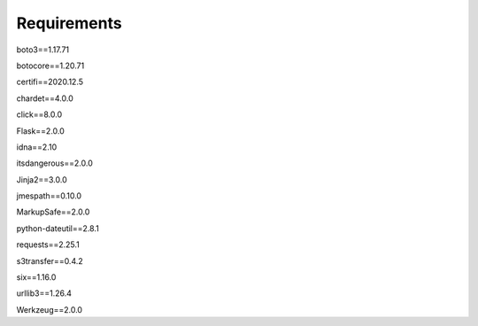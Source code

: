 Requirements
=================================
boto3==1.17.71

botocore==1.20.71

certifi==2020.12.5

chardet==4.0.0

click==8.0.0

Flask==2.0.0

idna==2.10

itsdangerous==2.0.0

Jinja2==3.0.0

jmespath==0.10.0

MarkupSafe==2.0.0

python-dateutil==2.8.1

requests==2.25.1

s3transfer==0.4.2

six==1.16.0

urllib3==1.26.4

Werkzeug==2.0.0
